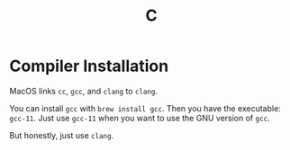 #+TITLE: C

* Compiler Installation

  MacOS links =cc=, =gcc=, and =clang= to =clang=.

  You can install =gcc= with =brew install gcc=. Then you have the executable:
  =gcc-11=. Just use =gcc-11= when you want to use the GNU version of =gcc=.

  But honestly, just use =clang=.

